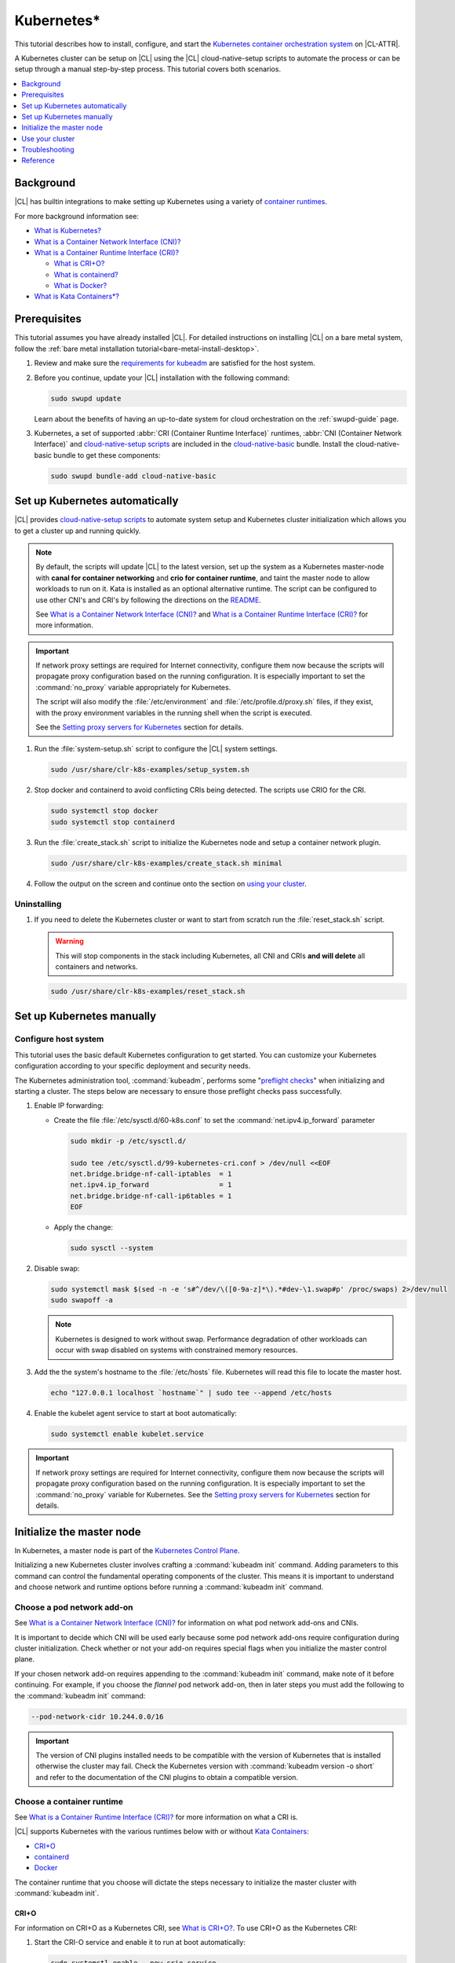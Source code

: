 .. _kubernetes:

Kubernetes\*
############

This tutorial describes how to install, configure, and start the `Kubernetes
container orchestration system`_ on |CL-ATTR|.

A Kubernetes cluster can be setup on |CL| using the |CL| cloud-native-setup
scripts to automate the process or can be setup through a manual step-by-step
process. This tutorial covers both scenarios.


.. contents::
   :local:
   :depth: 1

Background
***********

|CL| has builtin integrations to make setting up Kubernetes using a variety of
`container runtimes
<https://kubernetes.io/docs/setup/production-environment/container-runtimes/>`_.

For more background information see:

* `What is Kubernetes?`_
* `What is a Container Network Interface (CNI)?`_

* `What is a Container Runtime Interface (CRI)?`_ 

  * `What is CRI+O?`_

  * `What is containerd?`_

  * `What is Docker?`_

* `What is Kata Containers\*?`_

Prerequisites
*************

This tutorial assumes you have already installed |CL|. For detailed
instructions on installing |CL| on a bare metal system, follow the :ref:`bare
metal installation tutorial<bare-metal-install-desktop>`.

#. Review and make sure the `requirements for kubeadm
   <https://kubernetes.io/docs/setup/production-environment/tools/kubeadm/install-kubeadm/#before-you-begin>`_
   are satisfied for the host system.

#. Before you continue, update your |CL| installation with the following
   command:

   .. code-block:: bash

      sudo swupd update

   Learn about the benefits of having an up-to-date system for cloud
   orchestration on the :ref:`swupd-guide` page.

#. Kubernetes, a set of supported :abbr:`CRI (Container Runtime Interface)`
   runtimes, :abbr:`CNI (Container Network Interface)` and `cloud-native-setup
   scripts`_ are included in the `cloud-native-basic`_ bundle. Install the
   cloud-native-basic bundle to get these components:

   .. code-block:: bash

      sudo swupd bundle-add cloud-native-basic


Set up Kubernetes automatically
*******************************

|CL| provides `cloud-native-setup scripts`_ to automate system setup and
Kubernetes cluster initialization which allows you to get a cluster up and
running quickly.

.. note::

   By default, the scripts will update |CL| to the latest version, set up the
   system as a Kubernetes master-node with **canal for container networking**
   and **crio for container runtime**, and taint the master node to allow
   workloads to run on it. Kata is installed as an optional alternative
   runtime. The script can be configured to use other CNI's and CRI's by
   following the directions on the `README
   <https://github.com/clearlinux/cloud-native-setup/blob/master/clr-k8s-examples/README.md>`_.
   
   See `What is a Container Network Interface (CNI)?`_ and `What is a
   Container Runtime Interface (CRI)?`_ for more information.

.. important::

   If network proxy settings are required for Internet connectivity, configure
   them now because the scripts will propagate proxy configuration based on
   the running configuration. It is especially important to set the
   :command:`no_proxy` variable appropriately for Kubernetes. 
   
   The script will also modify the :file:`/etc/environment` and
   :file:`/etc/profile.d/proxy.sh` files, if they exist, with the proxy
   environment variables in the running shell when the script is executed.
   
   See the `Setting proxy servers for Kubernetes`_ section for details.

#. Run the :file:`system-setup.sh` script to configure the |CL| system
   settings.

   .. code-block:: bash

      sudo /usr/share/clr-k8s-examples/setup_system.sh

#. Stop docker and containerd to avoid conflicting CRIs being detected. The
   scripts use CRIO for the CRI.

   .. code-block:: bash

      sudo systemctl stop docker
      sudo systemctl stop containerd

#. Run the :file:`create_stack.sh` script to initialize the Kubernetes node
   and setup a container network plugin.

   .. code-block:: bash

      sudo /usr/share/clr-k8s-examples/create_stack.sh minimal

#. Follow the output on the screen and continue onto the section on `using
   your cluster <Use your cluster>`_.


Uninstalling
============

#. If you need to delete the Kubernetes cluster or want to start from scratch
   run the :file:`reset_stack.sh` script.

   .. warning::

      This will stop components in the stack including Kubernetes, all CNI and
      CRIs **and will delete** all containers and networks.

   .. code-block:: bash

      sudo /usr/share/clr-k8s-examples/reset_stack.sh


Set up Kubernetes manually
**************************

Configure host system
=====================

This tutorial uses the basic default Kubernetes configuration to get started.
You can customize your Kubernetes configuration according to your specific
deployment and security needs.

The Kubernetes administration tool, :command:`kubeadm`, performs some
"`preflight checks`_" when initializing and starting a cluster. The steps
below are necessary to ensure those preflight checks pass successfully.


#. Enable IP forwarding:

   - Create the file :file:`/etc/sysctl.d/60-k8s.conf` to set the
     :command:`net.ipv4.ip_forward` parameter

     .. code-block:: bash

        sudo mkdir -p /etc/sysctl.d/

        sudo tee /etc/sysctl.d/99-kubernetes-cri.conf > /dev/null <<EOF
        net.bridge.bridge-nf-call-iptables  = 1
        net.ipv4.ip_forward                 = 1
        net.bridge.bridge-nf-call-ip6tables = 1
        EOF

   - Apply the change:

     .. code-block:: bash

        sudo sysctl --system


#. Disable swap:

   .. code-block:: bash

      sudo systemctl mask $(sed -n -e 's#^/dev/\([0-9a-z]*\).*#dev-\1.swap#p' /proc/swaps) 2>/dev/null
      sudo swapoff -a

   .. note::

      Kubernetes is designed to work without swap. Performance degradation of other workloads can occur
      with swap disabled on systems with constrained memory resources.

#. Add the the system's hostname to the :file:`/etc/hosts` file. Kubernetes
   will read this file to locate the master host.

   .. code-block:: bash

      echo "127.0.0.1 localhost `hostname`" | sudo tee --append /etc/hosts


#. Enable the kubelet agent service to start at boot automatically:

   .. code-block:: bash

      sudo systemctl enable kubelet.service


.. important::

   If network proxy settings are required for Internet connectivity, configure
   them now because the scripts will propagate proxy configuration based on
   the running configuration. It is especially important to set the
   :command:`no_proxy` variable for Kubernetes. See the `Setting proxy servers
   for Kubernetes`_ section for details.


Initialize the master node
**************************

In Kubernetes, a master node is part of the `Kubernetes Control Plane
<https://kubernetes.io/docs/concepts/#kubernetes-control-plane>`_. 

Initializing a new Kubernetes cluster involves crafting a :command:`kubeadm
init` command. Adding parameters to this command can control the fundamental
operating components of the cluster. This means it is important to understand
and choose network and runtime options before running a :command:`kubeadm
init` command.


Choose a pod network add-on
===========================

See `What is a Container Network Interface (CNI)?`_ for information on what
pod network add-ons and CNIs.

It is important to decide which CNI will be used early because some pod
network add-ons require configuration during cluster initialization. Check
whether or not your add-on requires special flags when you initialize the
master control plane.

If your chosen network add-on requires appending to the :command:`kubeadm
init` command, make note of it before continuing. For example, if you choose
the *flannel* pod network add-on, then in later steps you must add the
following to the :command:`kubeadm init` command:

.. code-block:: console

   --pod-network-cidr 10.244.0.0/16

.. important::

   The version of CNI plugins installed needs to be compatible with the
   version of Kubernetes that is installed otherwise the cluster may fail.
   Check the Kubernetes version with :command:`kubeadm version -o short` and
   refer to the documentation of the CNI plugins to obtain a compatible
   version.

Choose a container runtime
==========================

See `What is a Container Runtime Interface (CRI)?`_ for more information on
what a CRI is.

|CL| supports Kubernetes with the various runtimes
below with or without `Kata Containers`_:

* `CRI+O`_
* `containerd`_
* `Docker`_

The container runtime that you choose will dictate the steps necessary to
initialize the master cluster with :command:`kubeadm init`.

CRI+O
-----

For information on CRI+O as a Kubernetes CRI, see `What is
CRI+O?`_. To use CRI+O as the Kubernetes CRI:

#. Start the CRI-O service and enable it to run at boot automatically:

   .. code-block:: bash

      sudo systemctl enable --now crio.service

   When the crio service starts for the first time, it will create a
   configuration file for crio at :file:`/etc/crio/crio.conf`.

#. Run the kubeadm command to initialize the master node with the
   :command:`--cri-socket` parameter:

   .. important:: 

      You may need to add additional parameters to the command below,
      depending the pod network addon in use. 
      
      In this example, the :command:`--pod-network-cidr 10.244.0.0/16`
      parameter is to use *flannel* as the pod networking. See `Choose a pod
      network add-on`_ for more information.

   .. code-block:: bash

      sudo kubeadm init \
      --cri-socket=unix:///run/crio/crio.sock \
      --pod-network-cidr 10.244.0.0/16


#. (Optional) By default, CRI+O will use runc as the default
   runtime. CRI+O can optionally provide Kata Containers as a runtime. See
   the `Add the Kata runtime to Kubernetes`_ section for details.

   With CRI+O, the `Kata Containers`_  can be set as the runtime with a
   per-pod *RuntimeClass* annotation. 

   .. note:: 

      If you are using CRI-O + Kata Containers as the runtime and choose the
      *flannel* for pod networking (see `Choose a pod network add-on`_), the
      :file:`/etc/crio/crio.conf` file needs to include the value below. On
      |CL| this is done automatically. 

      .. code-block:: console

         [crio.runtime]
         manage_network_ns_lifecycle = true


#. Once the cluster initialization is complete, continue reading about how to
   `Use your cluster`_.


containerd
----------

For information on containerd as as Kubernetes CRI, see `What is
containerd?`_. To use containerd as the Kubernetes CRI:

#. Start the containerd service and enable it to run at boot automatically:

   .. code-block:: bash

      sudo systemctl enable --now containerd.service


#. Configure kubelet to use containerd. and reload the service.

   .. code-block:: bash

      sudo mkdir -p  /etc/systemd/system/kubelet.service.d/

      cat << EOF | sudo tee  /etc/systemd/system/kubelet.service.d/0-containerd.conf
      [Service]                                                 
      Environment="KUBELET_EXTRA_ARGS=--container-runtime=remote --runtime-request-timeout=15m --container-runtime-endpoint=unix:///run/containerd/containerd.sock"
      EOF

#. Configure kubelet to use systemd as the cgroup driver. and reload the
   service.

   .. code-block:: bash

      sudo mkdir -p /etc/systemd/system/kubelet.service.d/

      cat << EOF | sudo tee  /etc/systemd/system/kubelet.service.d/10-cgroup-driver.conf
      [Service]
      Environment="KUBELET_EXTRA_ARGS=--cgroup-driver=systemd"
      EOF

#. Reload the systemd manager configuration.

   .. code:: bash

      sudo systemctl daemon-reload

#. Run the kubeadm command to initialize the master node with the
   :command:`--cri-socket` parameter:

   .. important:: 

      You may need to add additional parameters to the command below,
      depending the pod network addon in use. 
      
      In this example, the :command:`--pod-network-cidr 10.244.0.0/16`
      parameter is to use *flannel* as the pod networking. See `Choose a pod
      network add-on`_ for more information.

   .. code-block:: bash

      sudo kubeadm init \
      --cri-socket=/run/containerd/containerd.sock
      --pod-network-cidr 10.244.0.0/16


#. (Optional) By default, containerd will use runc as the default
   runtime. containerd can optionally provide Kata Containers as a runtime.
   See the `Add the Kata runtime to Kubernetes`_ section for details.

   With containerd, the `Kata Containers`_  can be set as the runtime with a
   per-pod *RuntimeClass* annotation. 

#. Once the cluster initialization is complete, continue reading about how to
   `Use your cluster`_.


Docker
------

For information on Docker, see `What is Docker?`_. To use Docker as the
Kubernetes container runtime:

#. Make sure Docker is installed:

   .. code:: bash

      sudo swupd bundle-add containers-basic

#. Start the Docker service and enable it to start automatically at boot:

   .. code::

      sudo systemctl enable --now docker.service

#. Configure kubelet to use the |CL| directory for cni-plugins and reload the
   service.

   .. code-block:: bash

      sudo mkdir -p  /etc/systemd/system/kubelet.service.d/

      cat << EOF | sudo tee  /etc/systemd/system/kubelet.service.d/0-cni.conf
      [Service]                                                 
      Environment="KUBELET_EXTRA_ARGS=--cni-bin-dir=/usr/libexec/cni"
      EOF

   .. code:: bash

      sudo systemctl daemon-reload


#. Run the kubeadm command to initialize the master node:

   .. important:: 

      You may need to add additional parameters to the command below,
      depending the pod network addon in use. 
      
      In this example, the :command:`--pod-network-cidr 10.244.0.0/16`
      parameter is to use *flannel* as the pod networking. See `Choose a pod
      network add-on`_ for more information.

   .. code:: bash

      sudo kubeadm init \
      --pod-network-cidr 10.244.0.0/16 


#. Once the cluster initialization is complete, continue reading about how to
   `Use your cluster`_.
   


Add the Kata runtime to Kubernetes
-----------------------------------

For information on Kata as a container runtime, see `What is Kata
Containers?`_. Using Kata Containers is optional.

You can use *kata-deploy* to install all the necessary parts of Kata
Containers after you have a Kubernetes cluster running with one of the CRI's
using the default runc runtime. Follow the steps in the Kubernetes quick start
section of the  `kata-containers GitHub README
<https://github.com/kata-containers/packaging/tree/master/kata-deploy#kubernetes-quick-start>`_
to install Kata.



Use your cluster
****************

Once your master control plane is successfully initialized, follow the
instructions presented about how to use your cluster and its *IP*, *token*,
and *hash* values are displayed. It is important that you record this
information because it is required to join additional nodes to the cluster.

A successful initialization looks like this:

.. code-block:: console

   Your Kubernetes control-plane has initialized successfully!

   To start using your cluster, you need to run the following as a regular user:

   mkdir -p $HOME/.kube
   sudo cp -i /etc/kubernetes/admin.conf $HOME/.kube/config
   sudo chown $(id -u):$(id -g) $HOME/.kube/config

   ...

   You can now join any number of machines by running the following on each node
   as root:

   kubeadm join <control-plane-host>:<control-plane-port> --token <token> --discovery-token-ca-cert-hash sha256:<hash>


With the first node of the cluster setup, you can continue expanding the
cluster with additional nodes and start deploying containerized applications.
For further information on using Kubernetes, see `Related topics`_. 

.. note:: 

   By default, the master node does not run any pods for security reasons. To
   setup a single-node cluster and allow the master node to also run pods, the
   master node will need to be untained. See the Kubernetes documentation on
   `control plane node isolation
   <https://kubernetes.io/docs/setup/production-environment/tools/kubeadm/create-cluster-kubeadm/#control-plane-node-isolation>`_.


Troubleshooting
***************

Package configuration customization
===================================

|CL| is a stateless system that looks for user-defined package configuration
files in the :file:`/etc/<package-name>` directory to be used as default. If
user-defined files are not found, |CL| uses the distribution-provided
configuration files for each package.

If you customize any of the default package configuration files, you **must**
store the customized files in the :file:`/etc/` directory. If you edit any of
the distribution-provided default files, your changes will be lost in the next
system update as the default files will be overwritten with the updated files.

Learn more about :ref:`stateless` in |CL|.


Logs
====

* Check the kubelet service logs :command:`sudo journalctl -u kubelet`


Setting proxy servers for Kubernetes
====================================

If you receive any of the messages below, check outbound Internet access. You
may be behind a proxy server. 

   * Images cannot be pulled.
   * Connection refused error.
   * Connection timed-out or Access Refused errors.
   * The warnings when :command:`kubeadm init` is run.

     .. code-block:: console
   
        [WARNING HTTPProxy]: Connection to "https://<HOST-IP>" uses proxy "<PROXY-SERVER>". If that is not intended, adjust your proxy settings
        [WARNING HTTPProxyCIDR]: connection to "10.96.0.0/12" uses proxy "<PROXY-SERVER>". This may lead to malfunctional cluster setup. Make sure that Pod and Services IP ranges specified correctly as exceptions in proxy configuration
        [WARNING HTTPProxyCIDR]: connection to "10.244.0.0/16" uses proxy "<PROXY-SERVER>". This may lead to malfunctional cluster setup. Make sure that Pod and Services IP ranges specified correctly as exceptions in proxy configuration


If you use an outbound proxy server, you must configure proxy settings
appropriately for all components in the stack including :command:`kubectl` and
container runtime services. 

Configure the :ref:`proxy settings <proxy>`, using the standard *HTTP_PROXY*,
*HTTPS_PROXY*, and *NO_PROXY* environment variables. The *NO_PROXY* values are
especially important for Kubernetes to ensure private IP traffic does not try
to go out the proxy.

#. Set your environment proxy variables. Ensure that your local IP address is
   **explicitly included** in the environment variable *NO_PROXY*. Setting
   *localhost* is not sufficient!

   .. code-block:: bash

      export http_proxy=http://proxy.example.com:80
      export https_proxy=http://proxy.example.com:443
      export no_proxy=.svc,10.0.0.0/8,172.16.0.0/12,192.168.0.0/16,`hostname`,localhost

   .. important::

      :command:`kubeadm` commands specifically use these shell variables for proxy
      configuration. Ensure they are set your running terminal before running
      :command:`kubeadm` commands.

#. Run the following command to add systemd drop-in configurations for each
   service to include proxy settings:

   .. code-block:: bash

      services=(kubelet docker crio containerd)
      for s in "${services[@]}"; do
      sudo mkdir -p "/etc/systemd/system/${s}.service.d/"
      cat << EOF | sudo tee "/etc/systemd/system/${s}.service.d/proxy.conf"
      [Service]
      Environment="HTTP_PROXY=${http_proxy}"
      Environment="HTTPS_PROXY=${https_proxy}"
      Environment="SOCKS_PROXY=${socks_proxy}"
      Environment="NO_PROXY=${no_proxy}"
      EOF
      done


#. Reload the systemd manager configuration.

   .. code-block:: bash
      
      sudo systemctl daemon-reload


If you had a previously failed initialization due to a proxy issue, restart
the process with the :command:`kubeadm reset` command.


DNS issues
==========

* <HOSTNAME> not found in <IP> message.

   Your DNS server may not be appropriately configured. Try adding an entry
   to the :file:`/etc/hosts` file with your host's IP and Name.

   Use the commands :command:`hostname` and :command:`hostname -I` to
   retrieve them.

   For example: 
   
   .. code:: bash
   
      10.200.50.20 myhost


* coredns pods are stuck in container creating state and logs show entries
  similar to one of the following: 
  
  .. code:: console
  
     Warning  FailedCreatePodSandBox  5m7s                 kubelet, kata3     Failed to create pod sandbox: rpc error: code = Unknown desc = failed to get network JSON for pod sandbox k8s_coredns-<ID>>-5gpj2_kube-system_<UUID>): cannot convert version ["" "0.1.0" "0.2.0"] to 0.4.0

   In this case the :file:`/etc/cni/net.d/10-flannel.conf` or another CNI file
   is using an incompatible version. Delete the file and restart the stack.
   

  .. code:: console

     Warning  FailedCreatePodSandBox  117s (x197 over 45m)  kubelet, kata3     (combined from similar events): Failed to create pod sandbox: rpc error: code = Unknown desc = failed to create pod network sandbox k8s_coredns-<ID>>-npsm5_kube-system_<UUID>: error getting ClusterInformation: Get https://[10.96.0.1]:443/apis/crd.projectcalico.org/v1/clusterinformations/default: x509: certificate signed by unknown authority (possibly because of "crypto/rsa: verification error" while trying to verify candidate authority certificate "kubernetes")

  In this case, there may be multiple CNI configuration files in the
  :file:`/etc/cni/net.d` folder. Delete all the files in this directory and
  restart the stack.

  .. code:: console

     Warning  FailedScheduling  55s (x3 over 2m12s)  default-scheduler  0/1
     nodes are available: 1 node(s) had taints that the pod didn't tolerate.
     
  In this case, there may be multiple CNI configuration files in the
  :file:`/etc/cni/net.d` folder. Delete all the files in this directory, apply
  a CNI plugin, and restart the stack.

Reference
*********

What is Kubernetes?
===================

Kubernetes (K8s) is an open source system for automating deployment, scaling,
and management of containerized applications. It groups containers that make
up an application into logical units for easy management and discovery.

Kubernetes supports using a variety of `container runtimes
<https://kubernetes.io/docs/setup/production-environment/container-runtimes/>`_.

What is a Container Network Interface (CNI)?
============================================

In Kubernetes, a `pod
<https://kubernetes.io/docs/concepts/workloads/pods/pod/>`_ is a group of one
or more containers and is the smallest deployable unit of computing in a
Kubernetes cluster. Pods have shared storage/network internally but
communication between pods requires additional configuration. If you want your
pods to be able to communicate with each other you must choose and install a
`pod network add-on`_.

Some pod network add-ons enable advanced functionality with physical networks
or cloud provider networks.

What is a Container Runtime Interface (CRI)?
============================================

Container runtimes are the underlying fabric that pod workloads execute inside
of. Different container runtimes offer different balances between features,
performance, and security. 

Kubernetes allows integration various container runtimes via a container
runtime interface (CRI). 

What is CRI+O?
--------------

`CRI+O <https://cri-o.io/>`_ is a lightweight alternative to using Docker as
the runtime for kubernetes. It allows Kubernetes to use any OCI-compliant
runtime as the container runtime for running pods, such as runc and
Kata Containers as the container runtimes.

CRI+O allows setting a different runtime per-pod.

What is containerd?
-------------------

`containerd <https://containerd.io/>`_ is the runtime that the Docker engine
is built on top of. 

Kubernetes can use containerd directly instead of going through the Docker
engine for increased robustness and performance. See the `blog post on
kubernetes containerd integration
<https://kubernetes.io/blog/2018/05/24/kubernetes-containerd-integration-goes-ga/>`_
for more details.

containerd allows setting a different runtime per-pod.

What is Docker?
---------------

`Docker <https://www.docker.com/>`_ is an engine for running software packaged
as functionally complete units, called containers, using the same operating
system kernel.

The default built-in runtime provided by Kubernetes is using the system Docker
installation via Dockershim and as a result is one of the simplest to use. One
limitation of using Dockershim is that all pods on the Kubernetes node will
inherit and use the default runtime that Docker is set to use. To be able to
specify a container runtime per-Kerbernetes service, use CRI+O or containerd. 

What is Kata Containers\*?
==========================

`Kata Containers`_ is an alternative OCI compatible runtime that secures
container workloads in a lightweight virtual machine. It provides stronger
workloads isolation using hardware virtualization technology as a second layer
of defense for untrusted workloads or multi-tenant scenarios.

The Kata Containers (kata-runtime) adheres to :abbr:`OCI (Open Container
Initiative*)` guidelines and works seamlessly with Kubernetes through Docker,
containerd, or CRI+O.


Related topics
==============

* `Understanding basic Kubernetes architecture`_

* Installing a `pod network add-on`_

* `Joining your nodes`_

* `Deploying an application to your cluster`_

*  See our document on :ref:`Kubernetes best practices <kubernetes-bp>`



.. _Kubernetes container orchestration system: https://kubernetes.io/

.. _Kata Containers: https://katacontainers.io/

.. _cloud-native-basic: https://github.com/clearlinux/clr-bundles/blob/master/bundles/cloud-native-basic

.. _preflight checks: https://kubernetes.io/docs/reference/setup-tools/kubeadm/implementation-details/#preflight-checks

.. _Understanding basic Kubernetes architecture: https://kubernetes.io/docs/user-journeys/users/application-developer/foundational/#section-3

.. _Deploying an application to your cluster: https://kubernetes.io/docs/user-journeys/users/application-developer/foundational/#section-2

.. _pod network add-on: https://kubernetes.io/docs/setup/independent/create-cluster-kubeadm/#pod-network

.. _Joining your nodes: https://kubernetes.io/docs/setup/independent/create-cluster-kubeadm/#join-nodes

.. _cloud-native-setup scripts: https://github.com/clearlinux/cloud-native-setup/tree/master/clr-k8s-examples

.. _control-plane node: https://kubernetes.io/docs/concepts/#kubernetes-control-plane

.. _RuntimeClass handler: https://kubernetes.io/docs/concepts/containers/runtime-class/
